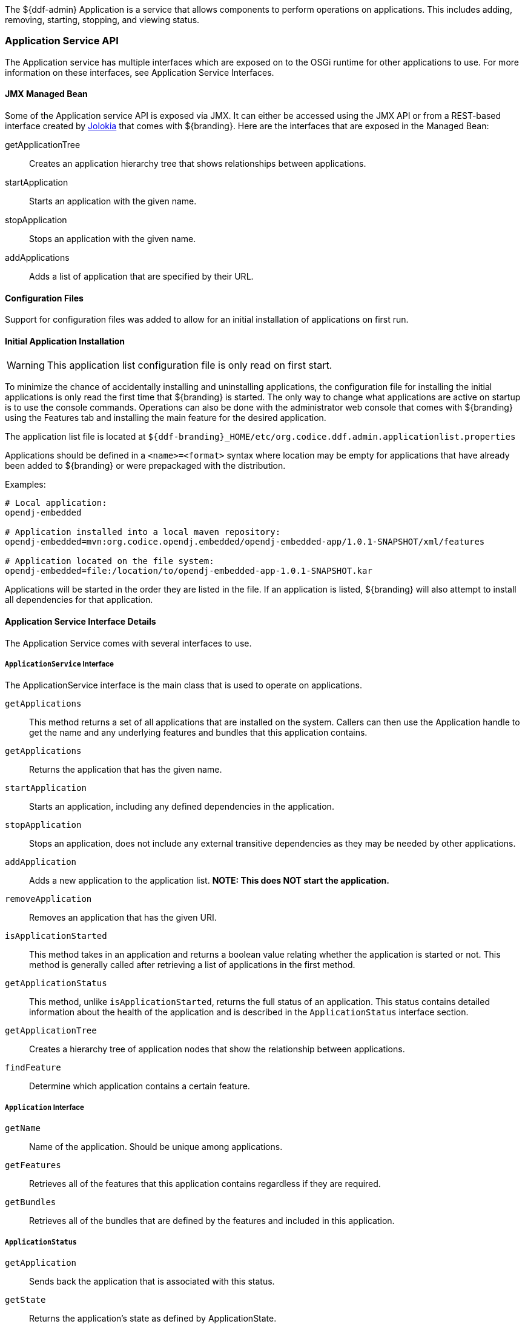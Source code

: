 
The ${ddf-admin} Application is a service that allows components to perform operations on applications.
This includes adding, removing, starting, stopping, and viewing status.

=== Application Service API

The Application service has multiple interfaces which are exposed on to the OSGi runtime for other applications to use.
For more information on these interfaces, see Application Service Interfaces.

==== JMX Managed Bean

Some of the Application service API is exposed via JMX.
It can either be accessed using the JMX API or from a REST-based interface created by http://jolokia.org[Jolokia] that comes with ${branding}.
Here are the interfaces that are exposed in the Managed Bean:

getApplicationTree:: Creates an application hierarchy tree that shows relationships between applications.
startApplication:: Starts an application with the given name.
stopApplication:: Stops an application with the given name.
addApplications:: Adds a list of application that are specified by their URL.

==== Configuration Files

Support for configuration files was added to allow for an initial installation of applications on first run.

==== Initial Application Installation

[WARNING]
====
This application list configuration file is only read on first start.
====

To minimize the chance of accidentally installing and uninstalling applications, the configuration file for installing the initial applications is only read the first time that ${branding} is started.
The only way to change what applications are active on startup is to use the console commands.
Operations can also be done with the administrator web console that comes with ${branding} using the Features tab and installing the main feature for the desired application.

The application list file is located at `${ddf-branding}_HOME/etc/org.codice.ddf.admin.applicationlist.properties`

Applications should be defined in a `<name>=<format>` syntax where location may be empty for applications that have already been added to ${branding} or were prepackaged with the distribution.

.Examples:
[source]
----
# Local application:
opendj-embedded

# Application installed into a local maven repository:
opendj-embedded=mvn:org.codice.opendj.embedded/opendj-embedded-app/1.0.1-SNAPSHOT/xml/features

# Application located on the file system:
opendj-embedded=file:/location/to/opendj-embedded-app-1.0.1-SNAPSHOT.kar
----

Applications will be started in the order they are listed in the file.
If an application is listed, ${branding} will also attempt to install all dependencies for that application.

==== Application Service Interface Details

The Application Service comes with several interfaces to use. 

===== `ApplicationService` Interface

The ApplicationService interface is the main class that is used to operate on applications.

`getApplications`:: This method returns a set of all applications that are installed on the system. Callers can then use the Application handle to get the name and any underlying features and bundles that this application contains.
`getApplications`:: Returns the application that has the given name.
`startApplication`:: Starts an application, including any defined dependencies in the application.
`stopApplication`:: Stops an application, does not include any external transitive dependencies as they may be needed by other applications.
`addApplication`:: Adds a new application to the application list. *NOTE: This does NOT start the application.*
`removeApplication`:: Removes an application that has the given URI.
`isApplicationStarted`:: This method takes in an application and returns a boolean value relating whether the application is started or not. This method is generally called after retrieving a list of applications in the first method.
`getApplicationStatus`:: This method, unlike `isApplicationStarted`, returns the full status of an application. This status contains detailed information about the health of the application and is described in the `ApplicationStatus` interface section.
`getApplicationTree`:: Creates a hierarchy tree of application nodes that show the relationship between applications.
`findFeature`:: Determine which application contains a certain feature.

===== `Application` Interface

`getName`:: Name of the application. Should be unique among applications.
`getFeatures`:: Retrieves all of the features that this application contains regardless if they are required.
`getBundles`:: Retrieves all of the bundles that are defined by the features and included in this application.

===== `ApplicationStatus`

`getApplication`:: Sends back the application that is associated with this status.
`getState`:: Returns the application's state as defined by ApplicationState.
`getErrorFeatures`:: Returns a set of Features that were required for this application but did not start correctly.
`getErrorBundles`:: Returns a set of Bundles that were required for this application but did not start correctly.

===== `ApplicationNode` Interface

`getApplication`:: Returns the application this node is referencing.
`getStatus`:: Returns the status for the application this node is referencing.
`getParent`:: Returns the parent of the application.
`getChildren`:: Returns the children of this application. That is, the applications that depend on this application

[NOTE]
====
A client of this service is provided as an extension to the administrative console.
Information about how to use it is available on the Application Commands page.
====

.Imported Services
[cols="3,1,1,1", options="header"]
|===
|Registered Interface
|Availability
|Multiple
|Notes

|`org.apache.karaf.features.FeaturesService`
|required
|false
|Provided by Karaf Framework

|`org.apache.karaf.bundle.core.BundleStateService`
|required
|true
|Installed as part of Platform Status feature.
|===

.Exported Services
[cols="3*", options="header"]
|===
|Registered Interface
|Implementation Class
|Notes

|`org.codice.${ddf-branding-lowercase}.admin.application.service.ApplicationService`
|`org.codice.${ddf-branding-lowercase}.admin.application.service.impl.ApplicationServiceImpl`
|

|===

